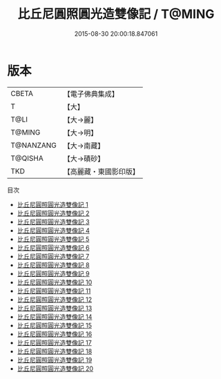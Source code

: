 #+TITLE: 比丘尼圓照圓光造雙像記 / T@MING

#+DATE: 2015-08-30 20:00:18.847061
* 版本
 |     CBETA|【電子佛典集成】|
 |         T|【大】     |
 |      T@LI|【大→麗】   |
 |    T@MING|【大→明】   |
 | T@NANZANG|【大→南藏】  |
 |   T@QISHA|【大→磧砂】  |
 |       TKD|【高麗藏・東國影印版】|
目次
 - [[file:KR6f0003_001.txt][比丘尼圓照圓光造雙像記 1]]
 - [[file:KR6f0003_002.txt][比丘尼圓照圓光造雙像記 2]]
 - [[file:KR6f0003_003.txt][比丘尼圓照圓光造雙像記 3]]
 - [[file:KR6f0003_004.txt][比丘尼圓照圓光造雙像記 4]]
 - [[file:KR6f0003_005.txt][比丘尼圓照圓光造雙像記 5]]
 - [[file:KR6f0003_006.txt][比丘尼圓照圓光造雙像記 6]]
 - [[file:KR6f0003_007.txt][比丘尼圓照圓光造雙像記 7]]
 - [[file:KR6f0003_008.txt][比丘尼圓照圓光造雙像記 8]]
 - [[file:KR6f0003_009.txt][比丘尼圓照圓光造雙像記 9]]
 - [[file:KR6f0003_010.txt][比丘尼圓照圓光造雙像記 10]]
 - [[file:KR6f0003_011.txt][比丘尼圓照圓光造雙像記 11]]
 - [[file:KR6f0003_012.txt][比丘尼圓照圓光造雙像記 12]]
 - [[file:KR6f0003_013.txt][比丘尼圓照圓光造雙像記 13]]
 - [[file:KR6f0003_014.txt][比丘尼圓照圓光造雙像記 14]]
 - [[file:KR6f0003_015.txt][比丘尼圓照圓光造雙像記 15]]
 - [[file:KR6f0003_016.txt][比丘尼圓照圓光造雙像記 16]]
 - [[file:KR6f0003_017.txt][比丘尼圓照圓光造雙像記 17]]
 - [[file:KR6f0003_018.txt][比丘尼圓照圓光造雙像記 18]]
 - [[file:KR6f0003_019.txt][比丘尼圓照圓光造雙像記 19]]
 - [[file:KR6f0003_020.txt][比丘尼圓照圓光造雙像記 20]]
